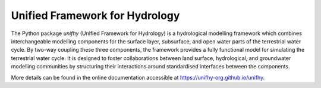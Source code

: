 Unified Framework for Hydrology
-------------------------------

.. image:: https://img.shields.io/pypi/v/unifhy?style=flat-square
   :target: https://pypi.python.org/pypi/unifhy
   :alt: PyPI Version
.. image:: https://img.shields.io/badge/dynamic/json?url=https://zenodo.org/api/records/4726695&label=doi&query=doi&style=flat-square
   :target: https://zenodo.org/badge/latestdoi/234523723
   :alt: DOI
.. image:: https://img.shields.io/github/license/unifhy-org/unifhy?style=flat-square
   :target: https://opensource.org/licenses/BSD-3-Clause
   :alt: Licence
.. image:: https://img.shields.io/badge/fair-%E2%97%8F%20%20%E2%97%8F%20%20%E2%97%8F%20%20%E2%97%8F%20%20%E2%97%8B-yellow?style=flat-square
   :target: https://fair-software.eu
   :alt: FAIR Software Compliance
.. image:: https://img.shields.io/github/actions/workflow/status/unifhy-org/unifhy/basic_tests.yml?style=flat-square&label=tests
   :target: https://github.com/unifhy-org/unifhy/actions/workflows/basic_tests.yml
   :alt: Tests Status

The Python package `unifhy` (Unified Framework for Hydrology) is a hydrological
modelling framework which combines interchangeable modelling components for the
surface layer, subsurface, and open water parts of the terrestrial water cycle.
By two-way coupling these three components, the framework provides a fully
functional model for simulating the terrestrial water cycle. It is designed to
foster collaborations between land surface, hydrological, and groundwater
modelling communities by structuring their interactions around standardised
interfaces between the components.

.. end here for docs

More details can be found in the online documentation accessible at
`<https://unifhy-org.github.io/unifhy>`_.
